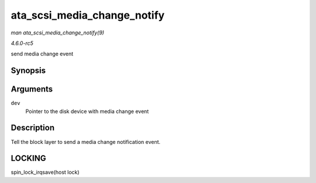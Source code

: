 .. -*- coding: utf-8; mode: rst -*-

.. _API-ata-scsi-media-change-notify:

============================
ata_scsi_media_change_notify
============================

*man ata_scsi_media_change_notify(9)*

*4.6.0-rc5*

send media change event


Synopsis
========

.. c:function:: void ata_scsi_media_change_notify( struct ata_device * dev )

Arguments
=========

``dev``
    Pointer to the disk device with media change event


Description
===========

Tell the block layer to send a media change notification event.


LOCKING
=======

spin_lock_irqsave(host lock)


.. ------------------------------------------------------------------------------
.. This file was automatically converted from DocBook-XML with the dbxml
.. library (https://github.com/return42/sphkerneldoc). The origin XML comes
.. from the linux kernel, refer to:
..
.. * https://github.com/torvalds/linux/tree/master/Documentation/DocBook
.. ------------------------------------------------------------------------------
